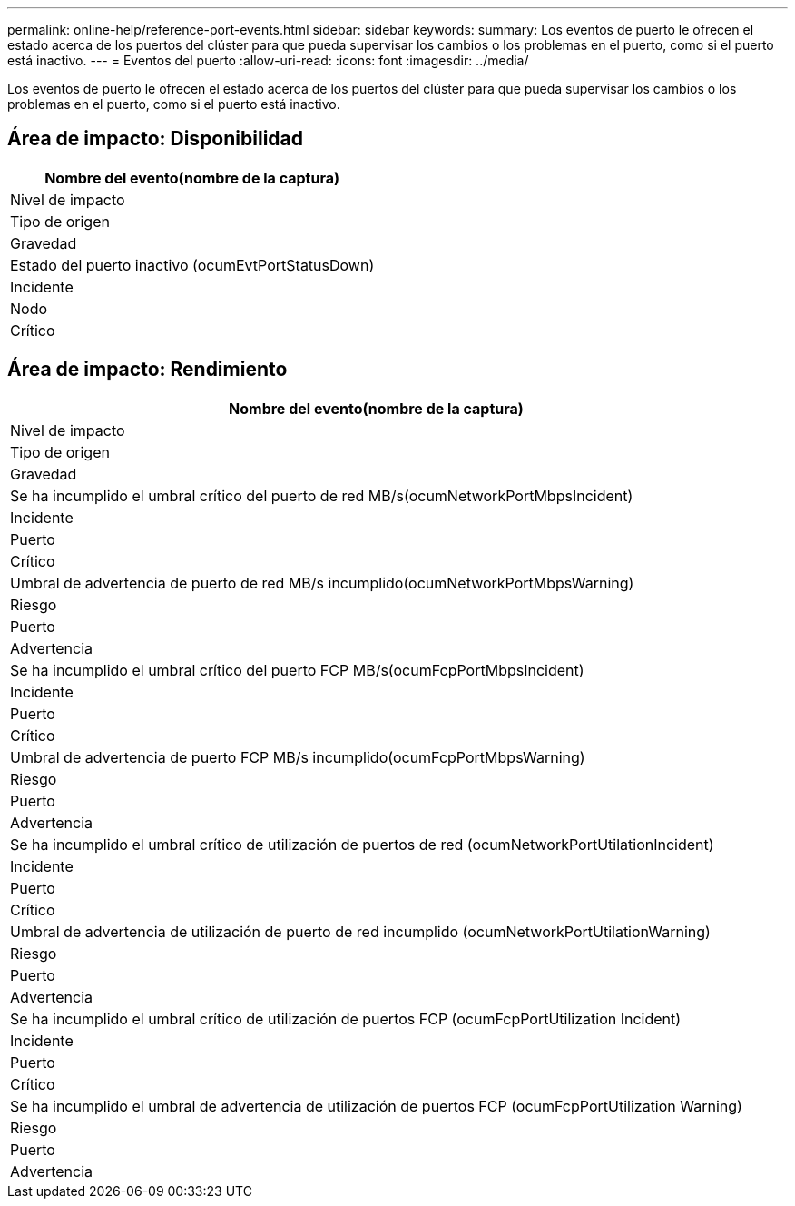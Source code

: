 ---
permalink: online-help/reference-port-events.html 
sidebar: sidebar 
keywords:  
summary: Los eventos de puerto le ofrecen el estado acerca de los puertos del clúster para que pueda supervisar los cambios o los problemas en el puerto, como si el puerto está inactivo. 
---
= Eventos del puerto
:allow-uri-read: 
:icons: font
:imagesdir: ../media/


[role="lead"]
Los eventos de puerto le ofrecen el estado acerca de los puertos del clúster para que pueda supervisar los cambios o los problemas en el puerto, como si el puerto está inactivo.



== Área de impacto: Disponibilidad

|===
| Nombre del evento(nombre de la captura) 


| Nivel de impacto 


| Tipo de origen 


| Gravedad 


 a| 
Estado del puerto inactivo (ocumEvtPortStatusDown)



 a| 
Incidente



 a| 
Nodo



 a| 
Crítico

|===


== Área de impacto: Rendimiento

|===
| Nombre del evento(nombre de la captura) 


| Nivel de impacto 


| Tipo de origen 


| Gravedad 


 a| 
Se ha incumplido el umbral crítico del puerto de red MB/s(ocumNetworkPortMbpsIncident)



 a| 
Incidente



 a| 
Puerto



 a| 
Crítico



 a| 
Umbral de advertencia de puerto de red MB/s incumplido(ocumNetworkPortMbpsWarning)



 a| 
Riesgo



 a| 
Puerto



 a| 
Advertencia



 a| 
Se ha incumplido el umbral crítico del puerto FCP MB/s(ocumFcpPortMbpsIncident)



 a| 
Incidente



 a| 
Puerto



 a| 
Crítico



 a| 
Umbral de advertencia de puerto FCP MB/s incumplido(ocumFcpPortMbpsWarning)



 a| 
Riesgo



 a| 
Puerto



 a| 
Advertencia



 a| 
Se ha incumplido el umbral crítico de utilización de puertos de red (ocumNetworkPortUtilationIncident)



 a| 
Incidente



 a| 
Puerto



 a| 
Crítico



 a| 
Umbral de advertencia de utilización de puerto de red incumplido (ocumNetworkPortUtilationWarning)



 a| 
Riesgo



 a| 
Puerto



 a| 
Advertencia



 a| 
Se ha incumplido el umbral crítico de utilización de puertos FCP (ocumFcpPortUtilization Incident)



 a| 
Incidente



 a| 
Puerto



 a| 
Crítico



 a| 
Se ha incumplido el umbral de advertencia de utilización de puertos FCP (ocumFcpPortUtilization Warning)



 a| 
Riesgo



 a| 
Puerto



 a| 
Advertencia

|===